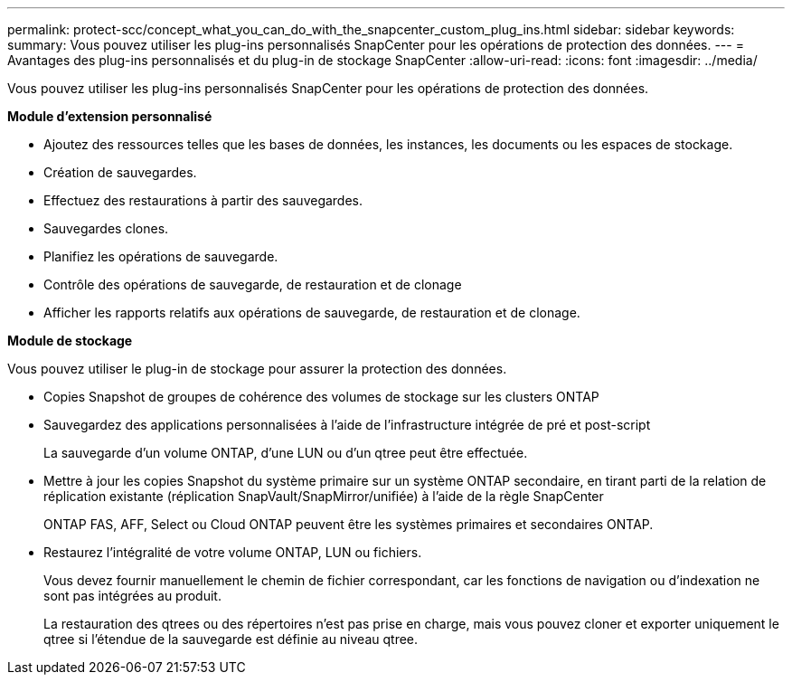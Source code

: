 ---
permalink: protect-scc/concept_what_you_can_do_with_the_snapcenter_custom_plug_ins.html 
sidebar: sidebar 
keywords:  
summary: Vous pouvez utiliser les plug-ins personnalisés SnapCenter pour les opérations de protection des données. 
---
= Avantages des plug-ins personnalisés et du plug-in de stockage SnapCenter
:allow-uri-read: 
:icons: font
:imagesdir: ../media/


[role="lead"]
Vous pouvez utiliser les plug-ins personnalisés SnapCenter pour les opérations de protection des données.

*Module d'extension personnalisé*

* Ajoutez des ressources telles que les bases de données, les instances, les documents ou les espaces de stockage.
* Création de sauvegardes.
* Effectuez des restaurations à partir des sauvegardes.
* Sauvegardes clones.
* Planifiez les opérations de sauvegarde.
* Contrôle des opérations de sauvegarde, de restauration et de clonage
* Afficher les rapports relatifs aux opérations de sauvegarde, de restauration et de clonage.


*Module de stockage*

Vous pouvez utiliser le plug-in de stockage pour assurer la protection des données.

* Copies Snapshot de groupes de cohérence des volumes de stockage sur les clusters ONTAP
* Sauvegardez des applications personnalisées à l'aide de l'infrastructure intégrée de pré et post-script
+
La sauvegarde d'un volume ONTAP, d'une LUN ou d'un qtree peut être effectuée.

* Mettre à jour les copies Snapshot du système primaire sur un système ONTAP secondaire, en tirant parti de la relation de réplication existante (réplication SnapVault/SnapMirror/unifiée) à l'aide de la règle SnapCenter
+
ONTAP FAS, AFF, Select ou Cloud ONTAP peuvent être les systèmes primaires et secondaires ONTAP.

* Restaurez l'intégralité de votre volume ONTAP, LUN ou fichiers.
+
Vous devez fournir manuellement le chemin de fichier correspondant, car les fonctions de navigation ou d'indexation ne sont pas intégrées au produit.

+
La restauration des qtrees ou des répertoires n'est pas prise en charge, mais vous pouvez cloner et exporter uniquement le qtree si l'étendue de la sauvegarde est définie au niveau qtree.


